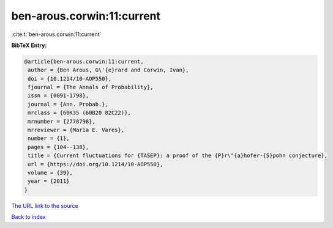 ben-arous.corwin:11:current
===========================

:cite:t:`ben-arous.corwin:11:current`

**BibTeX Entry:**

.. code-block:: bibtex

   @article{ben-arous.corwin:11:current,
    author = {Ben Arous, G\'{e}rard and Corwin, Ivan},
    doi = {10.1214/10-AOP550},
    fjournal = {The Annals of Probability},
    issn = {0091-1798},
    journal = {Ann. Probab.},
    mrclass = {60K35 (60B20 82C22)},
    mrnumber = {2778798},
    mrreviewer = {Maria E. Vares},
    number = {1},
    pages = {104--138},
    title = {Current fluctuations for {TASEP}: a proof of the {P}r\"{a}hofer-{S}pohn conjecture},
    url = {https://doi.org/10.1214/10-AOP550},
    volume = {39},
    year = {2011}
   }
`The URL link to the source <ttps://doi.org/10.1214/10-AOP550}>`_


`Back to index <../By-Cite-Keys.html>`_
